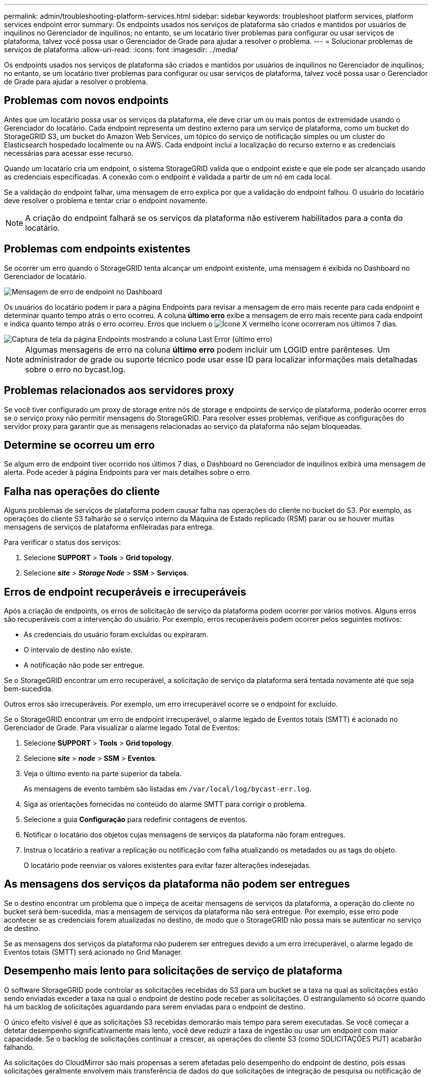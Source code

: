 ---
permalink: admin/troubleshooting-platform-services.html 
sidebar: sidebar 
keywords: troubleshoot platform services, platform services endpoint error 
summary: Os endpoints usados nos serviços de plataforma são criados e mantidos por usuários de inquilinos no Gerenciador de inquilinos; no entanto, se um locatário tiver problemas para configurar ou usar serviços de plataforma, talvez você possa usar o Gerenciador de Grade para ajudar a resolver o problema. 
---
= Solucionar problemas de serviços de plataforma
:allow-uri-read: 
:icons: font
:imagesdir: ../media/


[role="lead"]
Os endpoints usados nos serviços de plataforma são criados e mantidos por usuários de inquilinos no Gerenciador de inquilinos; no entanto, se um locatário tiver problemas para configurar ou usar serviços de plataforma, talvez você possa usar o Gerenciador de Grade para ajudar a resolver o problema.



== Problemas com novos endpoints

Antes que um locatário possa usar os serviços da plataforma, ele deve criar um ou mais pontos de extremidade usando o Gerenciador do locatário. Cada endpoint representa um destino externo para um serviço de plataforma, como um bucket do StorageGRID S3, um bucket do Amazon Web Services, um tópico do serviço de notificação simples ou um cluster do Elasticsearch hospedado localmente ou na AWS. Cada endpoint inclui a localização do recurso externo e as credenciais necessárias para acessar esse recurso.

Quando um locatário cria um endpoint, o sistema StorageGRID valida que o endpoint existe e que ele pode ser alcançado usando as credenciais especificadas. A conexão com o endpoint é validada a partir de um nó em cada local.

Se a validação do endpoint falhar, uma mensagem de erro explica por que a validação do endpoint falhou. O usuário do locatário deve resolver o problema e tentar criar o endpoint novamente.


NOTE: A criação do endpoint falhará se os serviços da plataforma não estiverem habilitados para a conta do locatário.



== Problemas com endpoints existentes

Se ocorrer um erro quando o StorageGRID tenta alcançar um endpoint existente, uma mensagem é exibida no Dashboard no Gerenciador de locatário.

image::../media/tenant_dashboard_endpoint_error.png[Mensagem de erro de endpoint no Dashboard]

Os usuários do locatário podem ir para a página Endpoints para revisar a mensagem de erro mais recente para cada endpoint e determinar quanto tempo atrás o erro ocorreu. A coluna *último erro* exibe a mensagem de erro mais recente para cada endpoint e indica quanto tempo atrás o erro ocorreu. Erros que incluem o image:../media/icon_alert_red_critical.png["Ícone X vermelho"] ícone ocorreram nos últimos 7 dias.

image::../media/endpoints_last_error.png[Captura de tela da página Endpoints mostrando a coluna Last Error (último erro)]


NOTE: Algumas mensagens de erro na coluna *último erro* podem incluir um LOGID entre parênteses. Um administrador de grade ou suporte técnico pode usar esse ID para localizar informações mais detalhadas sobre o erro no bycast.log.



== Problemas relacionados aos servidores proxy

Se você tiver configurado um proxy de storage entre nós de storage e endpoints de serviço de plataforma, poderão ocorrer erros se o serviço proxy não permitir mensagens do StorageGRID. Para resolver esses problemas, verifique as configurações do servidor proxy para garantir que as mensagens relacionadas ao serviço da plataforma não sejam bloqueadas.



== Determine se ocorreu um erro

Se algum erro de endpoint tiver ocorrido nos últimos 7 dias, o Dashboard no Gerenciador de inquilinos exibirá uma mensagem de alerta. Pode aceder à página Endpoints para ver mais detalhes sobre o erro.



== Falha nas operações do cliente

Alguns problemas de serviços de plataforma podem causar falha nas operações do cliente no bucket do S3. Por exemplo, as operações do cliente S3 falharão se o serviço interno da Máquina de Estado replicado (RSM) parar ou se houver muitas mensagens de serviços de plataforma enfileiradas para entrega.

Para verificar o status dos serviços:

. Selecione *SUPPORT* > *Tools* > *Grid topology*.
. Selecione *_site_* > *_Storage Node_* > *SSM* > *Serviços*.




== Erros de endpoint recuperáveis e irrecuperáveis

Após a criação de endpoints, os erros de solicitação de serviço da plataforma podem ocorrer por vários motivos. Alguns erros são recuperáveis com a intervenção do usuário. Por exemplo, erros recuperáveis podem ocorrer pelos seguintes motivos:

* As credenciais do usuário foram excluídas ou expiraram.
* O intervalo de destino não existe.
* A notificação não pode ser entregue.


Se o StorageGRID encontrar um erro recuperável, a solicitação de serviço da plataforma será tentada novamente até que seja bem-sucedida.

Outros erros são irrecuperáveis. Por exemplo, um erro irrecuperável ocorre se o endpoint for excluído.

Se o StorageGRID encontrar um erro de endpoint irrecuperável, o alarme legado de Eventos totais (SMTT) é acionado no Gerenciador de Grade. Para visualizar o alarme legado Total de Eventos:

. Selecione *SUPPORT* > *Tools* > *Grid topology*.
. Selecione *_site_* > *_node_* > *SSM* > *Eventos*.
. Veja o último evento na parte superior da tabela.
+
As mensagens de evento também são listadas em `/var/local/log/bycast-err.log`.

. Siga as orientações fornecidas no conteúdo do alarme SMTT para corrigir o problema.
. Selecione a guia *Configuração* para redefinir contagens de eventos.
. Notificar o locatário dos objetos cujas mensagens de serviços da plataforma não foram entregues.
. Instrua o locatário a reativar a replicação ou notificação com falha atualizando os metadados ou as tags do objeto.
+
O locatário pode reenviar os valores existentes para evitar fazer alterações indesejadas.





== As mensagens dos serviços da plataforma não podem ser entregues

Se o destino encontrar um problema que o impeça de aceitar mensagens de serviços da plataforma, a operação do cliente no bucket será bem-sucedida, mas a mensagem de serviços da plataforma não será entregue. Por exemplo, esse erro pode acontecer se as credenciais forem atualizadas no destino, de modo que o StorageGRID não possa mais se autenticar no serviço de destino.

Se as mensagens dos serviços da plataforma não puderem ser entregues devido a um erro irrecuperável, o alarme legado de Eventos totais (SMTT) será acionado no Grid Manager.



== Desempenho mais lento para solicitações de serviço de plataforma

O software StorageGRID pode controlar as solicitações recebidas do S3 para um bucket se a taxa na qual as solicitações estão sendo enviadas exceder a taxa na qual o endpoint de destino pode receber as solicitações. O estrangulamento só ocorre quando há um backlog de solicitações aguardando para serem enviadas para o endpoint de destino.

O único efeito visível é que as solicitações S3 recebidas demorarão mais tempo para serem executadas. Se você começar a detetar desempenho significativamente mais lento, você deve reduzir a taxa de ingestão ou usar um endpoint com maior capacidade. Se o backlog de solicitações continuar a crescer, as operações do cliente S3 (como SOLICITAÇÕES PUT) acabarão falhando.

As solicitações do CloudMirror são mais propensas a serem afetadas pelo desempenho do endpoint de destino, pois essas solicitações geralmente envolvem mais transferência de dados do que solicitações de integração de pesquisa ou notificação de eventos.



== As solicitações de serviço da plataforma falham

Para visualizar a taxa de falha da solicitação para serviços de plataforma:

. Selecione *NODES*.
. Selecione *_site_* > *Serviços de Plataforma*.
. Veja o gráfico de taxa de erro de solicitação.
+
image::../media/nodes_page_site_level_platform_services.gif[Serviços de plataforma em nível de site]





== Alerta de serviços de plataforma indisponíveis

O alerta *Platform services unavailable* indica que nenhuma operação de serviço de plataforma pode ser executada em um local porque poucos nós de storage com o serviço RSM estão em execução ou disponíveis.

O serviço RSM garante que as solicitações de serviço da plataforma sejam enviadas para seus respetivos endpoints.

Para resolver esse alerta, determine quais nós de storage no local incluem o serviço RSM. (O serviço RSM está presente nos nós de storage que também incluem o serviço ADC.) Em seguida, certifique-se de que uma maioria simples desses nós de storage esteja em execução e disponível.


NOTE: Se mais de um nó de storage que contém o serviço RSM falhar em um local, você perderá quaisquer solicitações de serviço de plataforma pendentes para esse site.



== Orientação adicional para solução de problemas para endpoints de serviços de plataforma

Para obter informações adicionais sobre a solução de problemas de endpoints de serviços de plataforma, consulte as instruções para xref:../tenant/index.adoc[usando uma conta de locatário].

.Informações relacionadas
* xref:../monitor/index.adoc[Monitorar e solucionar problemas]
* xref:configuring-storage-proxy-settings.adoc[Configure as configurações de proxy de armazenamento]

